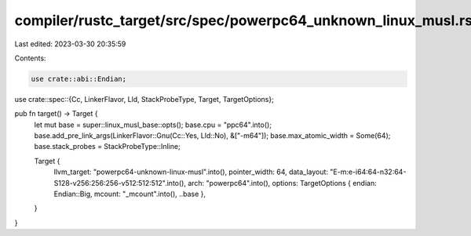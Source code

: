 compiler/rustc_target/src/spec/powerpc64_unknown_linux_musl.rs
==============================================================

Last edited: 2023-03-30 20:35:59

Contents:

.. code-block:: rs

    use crate::abi::Endian;
use crate::spec::{Cc, LinkerFlavor, Lld, StackProbeType, Target, TargetOptions};

pub fn target() -> Target {
    let mut base = super::linux_musl_base::opts();
    base.cpu = "ppc64".into();
    base.add_pre_link_args(LinkerFlavor::Gnu(Cc::Yes, Lld::No), &["-m64"]);
    base.max_atomic_width = Some(64);
    base.stack_probes = StackProbeType::Inline;

    Target {
        llvm_target: "powerpc64-unknown-linux-musl".into(),
        pointer_width: 64,
        data_layout: "E-m:e-i64:64-n32:64-S128-v256:256:256-v512:512:512".into(),
        arch: "powerpc64".into(),
        options: TargetOptions { endian: Endian::Big, mcount: "_mcount".into(), ..base },
    }
}


